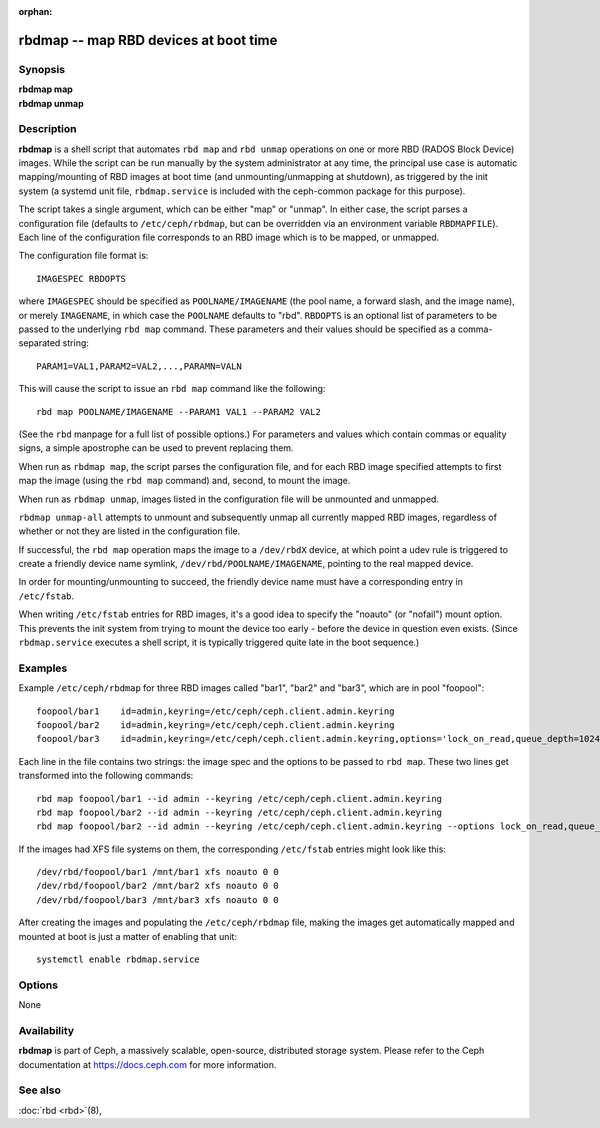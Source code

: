 :orphan:

=========================================
 rbdmap -- map RBD devices at boot time
=========================================

.. program:: rbdmap

Synopsis
========

| **rbdmap map**
| **rbdmap unmap**


Description
===========

**rbdmap** is a shell script that automates ``rbd map`` and ``rbd unmap``
operations on one or more RBD (RADOS Block Device) images. While the script can be
run manually by the system administrator at any time, the principal use case is
automatic mapping/mounting of RBD images at boot time (and unmounting/unmapping
at shutdown), as triggered by the init system (a systemd unit file,
``rbdmap.service`` is included with the ceph-common package for this purpose).

The script takes a single argument, which can be either "map" or "unmap".
In either case, the script parses a configuration file (defaults to ``/etc/ceph/rbdmap``,
but can be overridden via an environment variable ``RBDMAPFILE``). Each line
of the configuration file corresponds to an RBD image which is to be mapped, or
unmapped.

The configuration file format is::

    IMAGESPEC RBDOPTS

where ``IMAGESPEC`` should be specified as ``POOLNAME/IMAGENAME`` (the pool
name, a forward slash, and the image name), or merely ``IMAGENAME``, in which
case the ``POOLNAME`` defaults to "rbd". ``RBDOPTS`` is an optional list of
parameters to be passed to the underlying ``rbd map`` command. These parameters
and their values should be specified as a comma-separated string::

    PARAM1=VAL1,PARAM2=VAL2,...,PARAMN=VALN 

This will cause the script to issue an ``rbd map`` command like the following::

    rbd map POOLNAME/IMAGENAME --PARAM1 VAL1 --PARAM2 VAL2 

(See the ``rbd`` manpage for a full list of possible options.)
For parameters and values which contain commas or equality signs, a simple
apostrophe can be used to prevent replacing them.

When run as ``rbdmap map``, the script parses the configuration file, and for
each RBD image specified attempts to first map the image (using the ``rbd map``
command) and, second, to mount the image.

When run as ``rbdmap unmap``, images listed in the configuration file will
be unmounted and unmapped.

``rbdmap unmap-all`` attempts to unmount and subsequently unmap all currently
mapped RBD images, regardless of whether or not they are listed in the
configuration file.

If successful, the ``rbd map`` operation maps the image to a ``/dev/rbdX``
device, at which point a udev rule is triggered to create a friendly device
name symlink, ``/dev/rbd/POOLNAME/IMAGENAME``, pointing to the real mapped
device.

In order for mounting/unmounting to succeed, the friendly device name must
have a corresponding entry in ``/etc/fstab``.

When writing ``/etc/fstab`` entries for RBD images, it's a good idea to specify
the "noauto" (or "nofail") mount option. This prevents the init system from
trying to mount the device too early - before the device in question even
exists. (Since ``rbdmap.service``
executes a shell script, it is typically triggered quite late in the boot
sequence.)


Examples
========

Example ``/etc/ceph/rbdmap`` for three RBD images called "bar1", "bar2" and "bar3", 
which are in pool "foopool"::

    foopool/bar1    id=admin,keyring=/etc/ceph/ceph.client.admin.keyring
    foopool/bar2    id=admin,keyring=/etc/ceph/ceph.client.admin.keyring
    foopool/bar3    id=admin,keyring=/etc/ceph/ceph.client.admin.keyring,options='lock_on_read,queue_depth=1024'

Each line in the file contains two strings: the image spec and the options to
be passed to ``rbd map``. These two lines get transformed into the following
commands::

    rbd map foopool/bar1 --id admin --keyring /etc/ceph/ceph.client.admin.keyring
    rbd map foopool/bar2 --id admin --keyring /etc/ceph/ceph.client.admin.keyring
    rbd map foopool/bar2 --id admin --keyring /etc/ceph/ceph.client.admin.keyring --options lock_on_read,queue_depth=1024

If the images had XFS file systems on them, the corresponding ``/etc/fstab``
entries might look like this::

    /dev/rbd/foopool/bar1 /mnt/bar1 xfs noauto 0 0
    /dev/rbd/foopool/bar2 /mnt/bar2 xfs noauto 0 0
    /dev/rbd/foopool/bar3 /mnt/bar3 xfs noauto 0 0

After creating the images and populating the ``/etc/ceph/rbdmap`` file, making
the images get automatically mapped and mounted at boot is just a matter of
enabling that unit::

    systemctl enable rbdmap.service


Options
=======

None


Availability
============

**rbdmap** is part of Ceph, a massively scalable, open-source, distributed
storage system. Please refer to the Ceph documentation at
https://docs.ceph.com for more information.


See also
========

:doc:`rbd <rbd>`\(8),
